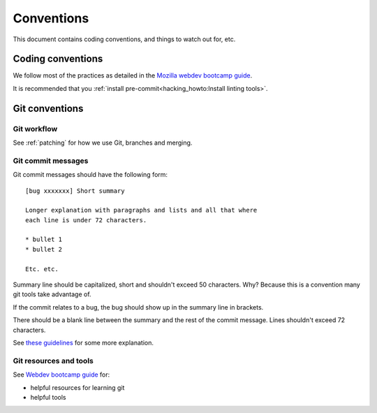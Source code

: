 ===========
Conventions
===========

This document contains coding conventions, and things to watch out
for, etc.


Coding conventions
==================

We follow most of the practices as detailed in the `Mozilla webdev
bootcamp guide
<https://mozweb.readthedocs.io/en/latest/guide/development_process.html>`_.

It is recommended that you :ref:`install pre-commit<hacking_howto:Install linting tools>`.


Git conventions
===============

Git workflow
------------

See :ref:`patching` for how we use Git, branches and merging.


Git commit messages
-------------------

Git commit messages should have the following form::

    [bug xxxxxxx] Short summary

    Longer explanation with paragraphs and lists and all that where
    each line is under 72 characters.

    * bullet 1
    * bullet 2

    Etc. etc.


Summary line should be capitalized, short and shouldn't exceed 50
characters. Why? Because this is a convention many git tools take
advantage of.

If the commit relates to a bug, the bug should show up in the summary
line in brackets.

There should be a blank line between the summary and the rest of the
commit message. Lines shouldn't exceed 72 characters.

See `these guidelines
<http://tbaggery.com/2008/04/19/a-note-about-git-commit-messages.html>`_
for some more explanation.


Git resources and tools
-----------------------

See `Webdev bootcamp guide
<https://mozweb.readthedocs.io/en/latest/reference/git_github.html>`_
for:

* helpful resources for learning git
* helpful tools
